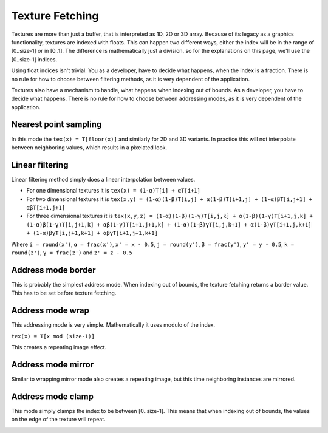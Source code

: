 .. meta::
  :description: This chapter describes the texture fetching modes of the HIP ecosystem
  ROCm software.
  :keywords: AMD, ROCm, HIP, Texture, Texture Fetching

*******************************************************************************
Texture Fetching
*******************************************************************************

Textures are more than just a buffer, that is interpreted as 1D, 2D or 3D array. Because of its legacy as a graphics functionality, textures are indexed with floats. This can happen two different ways, either the index will be in the range of [0..size-1] or in [0..1]. The difference is mathematically just a division, so for the explanations on this page, we'll use the [0..size-1] indices.

Using float indices isn't trivial. You as a developer, have to decide what happens, when the index is a fraction. There is no rule for how to choose between filtering methods, as it is very dependent of the application.

Textures also have a mechanism to handle, what happens when indexing out of bounds. As a developer, you have to decide what happens. There is no rule for how to choose between addressing modes, as it is very dependent of the application.

.. _texture_fetching_nearest:
Nearest point sampling
===============================================================================

In this mode the ``tex(x) = T[floor(x)]`` and similarly for 2D and 3D variants. In practice this will not interpolate between neighboring values, which results in a pixelated look.

.. image:: ../data/understand/textures/nearest.png
  :width: 300
  :alt: Texture upscaled with nearest point sampling

.. _texture_fetching_linear:
Linear filtering
===============================================================================

Linear filtering method simply does a linear interpolation between values.

* For one dimensional textures it is ``tex(x) = (1-α)T[i] + αT[i+1]``
* For two dimensional textures it is ``tex(x,y) = (1-α)(1-β)T[i,j] + α(1-β)T[i+1,j] + (1-α)βT[i,j+1] + αβT[i+1,j+1]``
* For three dimensional textures it is ``tex(x,y,z) = (1-α)(1-β)(1-γ)T[i,j,k] + α(1-β)(1-γ)T[i+1,j,k] + (1-α)β(1-γ)T[i,j+1,k] + αβ(1-γ)T[i+1,j+1,k] + (1-α)(1-β)γT[i,j,k+1] + α(1-β)γT[i+1,j,k+1] + (1-α)βγT[i,j+1,k+1] + αβγT[i+1,j+1,k+1]``

Where ``i = round(x')``, ``α = frac(x')``, ``x' = x - 0.5``, ``j = round(y')``, ``β = frac(y')``, ``y' = y - 0.5``, ``k = round(z')``, ``γ = frac(z')`` and ``z' = z - 0.5``

.. image:: ../data/understand/textures/linear.png
  :width: 300
  :alt: Texture upscaled with linear filtering

.. _texture_fetching_border:
Address mode border
===============================================================================

This is probably the simplest address mode. When indexing out of bounds, the texture fetching returns a border value. This has to be set before texture fetching.

.. image:: ../data/understand/textures/border.png
  :width: 300
  :alt: Texture with yellow border color

.. _texture_fetching_wrap:
Address mode wrap
===============================================================================

This addressing mode is very simple. Mathematically it uses modulo of the index.

``tex(x) = T[x mod (size-1)]``

This creates a repeating image effect.

.. image:: ../data/understand/textures/wrap.png
  :width: 300
  :alt: Texture with wrap addressing

.. _texture_fetching_mirror:
Address mode mirror
===============================================================================

Similar to wrapping mirror mode also creates a repeating image, but this time neighboring instances are mirrored.

.. image:: ../data/understand/textures/mirror.png
  :width: 300
  :alt: Texture with mirror addressing

.. _texture_fetching_clamp:
Address mode clamp
===============================================================================

This mode simply clamps the index to be between [0..size-1]. This means that when indexing out of bounds, the values on the edge of the texture will repeat.

.. image:: ../data/understand/textures/clamp.png
  :width: 300
  :alt: Texture with clamp addressing
